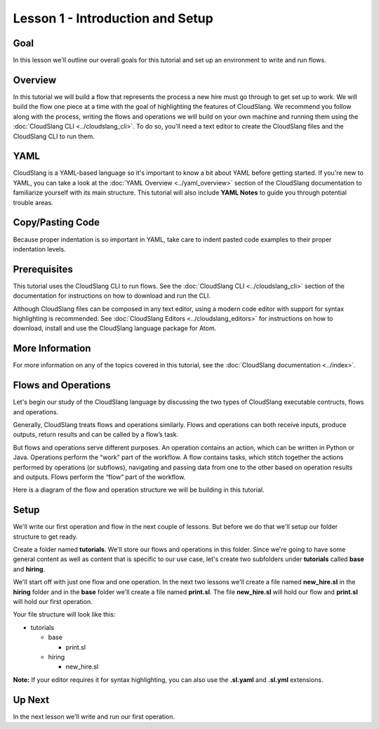 Lesson 1 - Introduction and Setup
=================================

Goal
----

In this lesson we'll outline our overall goals for this tutorial and set
up an environment to write and run flows.

Overview
--------

In this tutorial we will build a flow that represents the process a new
hire must go through to get set up to work. We will build the flow one
piece at a time with the goal of highlighting the features of
CloudSlang. We recommend you follow along with the process, writing the
flows and operations we will build on your own machine and running them
using the :doc:`CloudSlang CLI <../cloudslang_cli>`. To do so, you'll
need a text editor to create the CloudSlang files and the CloudSlang CLI
to run them.

YAML
----

CloudSlang is a YAML-based language so it's important to know a bit
about YAML before getting started. If you're new to YAML, you can take a
look at the :doc:`YAML Overview <../yaml_overview>` section of the
CloudSlang documentation to familiarize yourself with its main
structure. This tutorial will also include **YAML Notes** to guide you
through potential trouble areas.

Copy/Pasting Code
-----------------

Because proper indentation is so important in YAML, take care to indent pasted
code examples to their proper indentation levels.

Prerequisites
-------------

This tutorial uses the CloudSlang CLI to run flows. See the :doc:`CloudSlang
CLI <../cloudslang_cli>` section of the documentation for
instructions on how to download and run the CLI.

Although CloudSlang files can be composed in any text editor, using a
modern code editor with support for syntax highlighting is
recommended. See :doc:`CloudSlang Editors <../cloudslang_editors>` for
instructions on how to download, install and use the CloudSlang language
package for Atom.

More Information
----------------

For more information on any of the topics covered in this tutorial, see
the :doc:`CloudSlang documentation <../index>`.

Flows and Operations
--------------------

Let's begin our study of the CloudSlang language by discussing the two types of
CloudSlang executable contructs, flows and operations.

Generally, CloudSlang treats flows and operations similarly. Flows and
operations can both receive inputs, produce outputs, return results and can be
called by a flow’s task.

But flows and operations serve different purposes. An operation contains an
action, which can be written in Python or Java. Operations perform the “work”
part of the workflow. A flow contains tasks, which stitch together the actions
performed by operations (or subflows), navigating and passing data from one
to the other based on operation results and outputs. Flows perform the “flow”
part of the workflow.

Here is a diagram of the flow and operation structure we will be building in
this tutorial.

.. figure:: ../images/flow_diagram.png
   :alt: Flow Diagram

Setup
-----

We'll write our first operation and flow in the next couple of lessons. But
before we do that we'll setup our folder structure to get ready.

Create a folder named **tutorials**. We'll store our flows and
operations in this folder. Since we're going to have some general
content as well as content that is specific to our use case, let's
create two subfolders under **tutorials** called **base** and
**hiring**.

We'll start off with just one flow and one operation. In the next two lessons
we'll create a file named **new_hire.sl** in the **hiring** folder and in the
**base** folder we'll create a file named **print.sl**. The file **new_hire.sl**
will hold our flow and **print.sl** will hold our first operation.

Your file structure will look like this:

-  tutorials

   -  base

      -  print.sl

   -  hiring

      -  new_hire.sl

**Note:** If your editor requires it for syntax highlighting, you can
also use the **.sl.yaml** and **.sl.yml** extensions.

Up Next
-------

In the next lesson we'll write and run our first operation.
